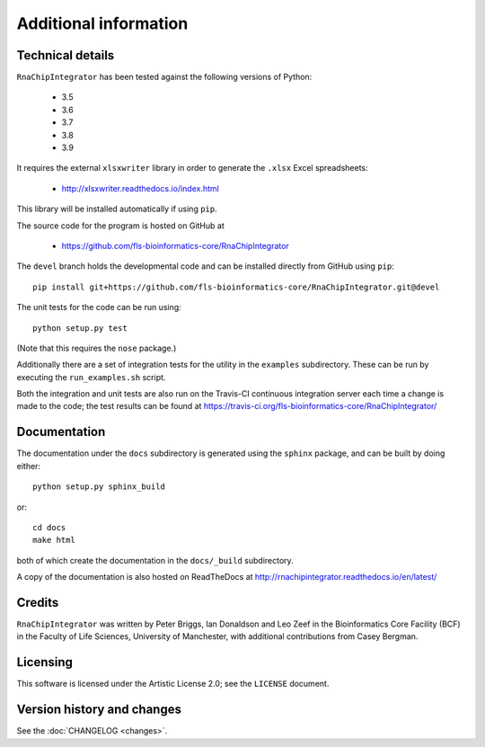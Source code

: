 .. _additional_info:

Additional information
======================

Technical details
-----------------

``RnaChipIntegrator`` has been tested against the following versions of
Python:

 * 3.5
 * 3.6
 * 3.7
 * 3.8
 * 3.9

It requires the external ``xlsxwriter`` library in order to generate the
``.xlsx`` Excel spreadsheets:

 * http://xlsxwriter.readthedocs.io/index.html

This library will be installed automatically if using ``pip``.

The source code for the program is hosted on GitHub at

 * https://github.com/fls-bioinformatics-core/RnaChipIntegrator

The ``devel`` branch holds the developmental code and can be installed
directly from GitHub using ``pip``::

    pip install git+https://github.com/fls-bioinformatics-core/RnaChipIntegrator.git@devel

The unit tests for the code can be run using::

    python setup.py test

(Note that this requires the ``nose`` package.)

Additionally there are a set of integration tests for the utility in
the ``examples`` subdirectory. These can be run by executing the
``run_examples.sh`` script.

Both the integration and unit tests are also run on the Travis-CI
continuous integration server each time a change is made to the code;
the test results can be found at
https://travis-ci.org/fls-bioinformatics-core/RnaChipIntegrator/

Documentation
-------------

The documentation under the ``docs`` subdirectory is generated using the
``sphinx`` package, and can be built by doing either::

    python setup.py sphinx_build

or::

    cd docs
    make html

both of which create the documentation in the ``docs/_build``
subdirectory.

A copy of the documentation is also hosted on ReadTheDocs at
http://rnachipintegrator.readthedocs.io/en/latest/

Credits
-------

``RnaChipIntegrator`` was written by Peter Briggs, Ian Donaldson
and Leo Zeef in the Bioinformatics Core Facility (BCF) in the
Faculty of Life Sciences, University of Manchester, with
additional contributions from Casey Bergman.

Licensing
---------

This software is licensed under the Artistic License 2.0; see
the ``LICENSE`` document.

Version history and changes
---------------------------

See the :doc:`CHANGELOG <changes>`.
